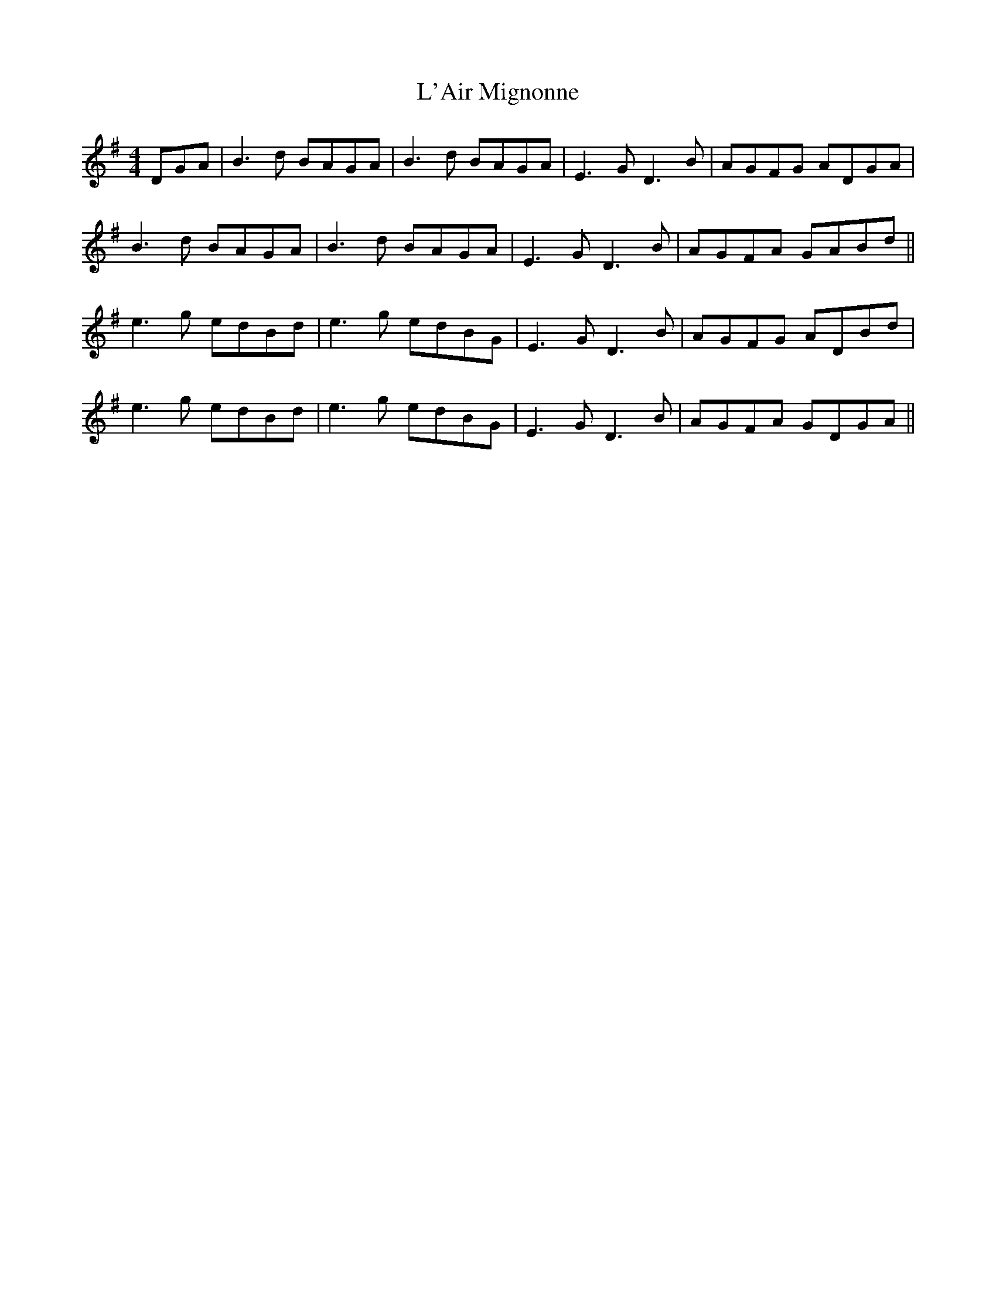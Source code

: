 X: 22158
T: L'Air Mignonne
R: barndance
M: 4/4
K: Gmajor
DGA|B3d BAGA|B3d BAGA|E3G D3 B|AGFG ADGA|
B3d BAGA|B3d BAGA|E3G D3 B|AGFA GABd||
e3g edBd|e3g edBG|E3G D3B|AGFG ADBd|
e3g edBd|e3g edBG|E3G D3B|AGFA GDGA||

